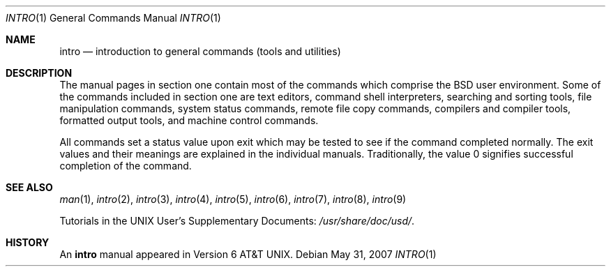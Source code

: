 .\"	$FabBSD$
.\"	$OpenBSD: intro.1,v 1.11 2007/05/31 19:19:48 jmc Exp $
.\"	$NetBSD: intro.1,v 1.4 1994/11/30 08:35:00 jtc Exp $
.\"
.\" Copyright (c) 1991, 1993
.\"	The Regents of the University of California.  All rights reserved.
.\"
.\" Redistribution and use in source and binary forms, with or without
.\" modification, are permitted provided that the following conditions
.\" are met:
.\" 1. Redistributions of source code must retain the above copyright
.\"    notice, this list of conditions and the following disclaimer.
.\" 2. Redistributions in binary form must reproduce the above copyright
.\"    notice, this list of conditions and the following disclaimer in the
.\"    documentation and/or other materials provided with the distribution.
.\" 3. Neither the name of the University nor the names of its contributors
.\"    may be used to endorse or promote products derived from this software
.\"    without specific prior written permission.
.\"
.\" THIS SOFTWARE IS PROVIDED BY THE REGENTS AND CONTRIBUTORS ``AS IS'' AND
.\" ANY EXPRESS OR IMPLIED WARRANTIES, INCLUDING, BUT NOT LIMITED TO, THE
.\" IMPLIED WARRANTIES OF MERCHANTABILITY AND FITNESS FOR A PARTICULAR PURPOSE
.\" ARE DISCLAIMED.  IN NO EVENT SHALL THE REGENTS OR CONTRIBUTORS BE LIABLE
.\" FOR ANY DIRECT, INDIRECT, INCIDENTAL, SPECIAL, EXEMPLARY, OR CONSEQUENTIAL
.\" DAMAGES (INCLUDING, BUT NOT LIMITED TO, PROCUREMENT OF SUBSTITUTE GOODS
.\" OR SERVICES; LOSS OF USE, DATA, OR PROFITS; OR BUSINESS INTERRUPTION)
.\" HOWEVER CAUSED AND ON ANY THEORY OF LIABILITY, WHETHER IN CONTRACT, STRICT
.\" LIABILITY, OR TORT (INCLUDING NEGLIGENCE OR OTHERWISE) ARISING IN ANY WAY
.\" OUT OF THE USE OF THIS SOFTWARE, EVEN IF ADVISED OF THE POSSIBILITY OF
.\" SUCH DAMAGE.
.\"
.\"     @(#)intro.1	8.2 (Berkeley) 12/30/93
.\"
.Dd $Mdocdate: May 31 2007 $
.Dt INTRO 1
.Os
.Sh NAME
.Nm intro
.Nd introduction to general commands (tools and utilities)
.Sh DESCRIPTION
The manual pages in section one contain most of the commands which comprise the
.Bx
user environment.
Some of the commands included in section one are
text editors,
command shell interpreters,
searching and sorting tools,
file manipulation commands,
system status commands,
remote file copy commands,
compilers and compiler tools,
formatted output tools,
and machine control commands.
.Pp
All commands set a status value upon exit which may be tested
to see if the command completed normally.
The exit values and their meanings are explained in the individual manuals.
Traditionally, the value 0 signifies successful completion of the command.
.Sh SEE ALSO
.Xr man 1 ,
.Xr intro 2 ,
.Xr intro 3 ,
.Xr intro 4 ,
.Xr intro 5 ,
.Xr intro 6 ,
.Xr intro 7 ,
.Xr intro 8 ,
.Xr intro 9
.Pp
Tutorials in the UNIX User's Supplementary Documents:
.Pa /usr/share/doc/usd/ .
.Sh HISTORY
An
.Nm
manual appeared in
.At v6 .
